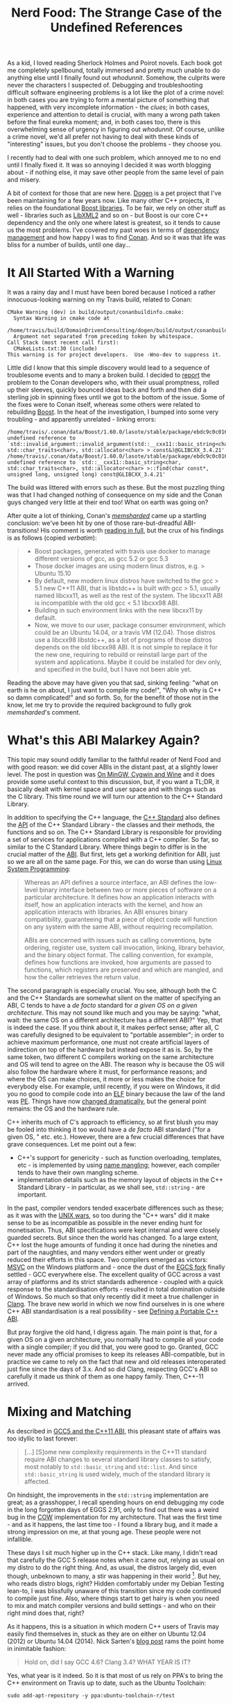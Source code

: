 #+title: Nerd Food: The Strange Case of the Undefined References
#+options: date:nil toc:nil author:nil num:nil title:nil

As a kid, I loved reading Sherlock Holmes and Poirot novels. Each book
got me completely spellbound, totally immersed and pretty much unable
to do anything else until I finally found out /whodunnit/. Somehow,
the culprits were never the characters I suspected of. Debugging and
troubleshooting difficult software engineering problems is a lot like
the plot of a crime novel: in both cases you are trying to form a
mental picture of something that happened, with very incomplete
information - the /clues/; in both cases, experience and attention to
detail is crucial, with many a wrong path taken before the final
eureka moment; and, in both cases too, there is this overwhelming
sense of urgency in figuring out /whodunnit/. Of course, unlike a
crime novel, we'd all prefer not having to deal with these kinds of
"interesting" issues, but you don't choose the problems - they choose
you.

I recently had to deal with one such problem, which annoyed me to no
end until I finally fixed it. It was so annoying I decided it was
worth blogging about - if nothing else, it may save other people from
the same level of pain and misery.

A bit of context for those that are new here. [[https://github.com/DomainDrivenConsulting/dogen][Dogen]] is a pet project
that I've been maintaining for a few years now. Like many other C++
projects, it relies on the foundational [[http://www.boost.org/][Boost libraries]]. To be fair,
we rely on other stuff as well - libraries such as [[http://xmlsoft.org/][LibXML2]] and so on -
but Boost is our core C++ dependency and the only one where latest is
greatest, so it tends to cause us the most problems. I've covered my
past woes in terms of [[https://mcraveiro.blogspot.co.uk/2015/12/nerd-food-dogen-package-management-saga.html][dependency management]] and how happy I was to
find [[https://www.conan.io/][Conan]]. And so it was that life was bliss for a number of builds,
until one day...

* It All Started With a Warning

It was a rainy day and I must have been bored because I noticed a
rather innocuous-looking warning on my Travis build, related to Conan:

#+begin_example
CMake Warning (dev) in build/output/conanbuildinfo.cmake:
  Syntax Warning in cmake code at
    /home/travis/build/DomainDrivenConsulting/dogen/build/output/conanbuildinfo.cmake:142:88
  Argument not separated from preceding token by whitespace.
Call Stack (most recent call first):
  CMakeLists.txt:30 (include)
This warning is for project developers.  Use -Wno-dev to suppress it.
#+end_example

Little did I know that this simple discovery would lead to a sequence
of troublesome events and to many a broken build. I decided to [[https://github.com/conan-io/conan/issues/138][report]]
the problem to the Conan developers who, with their usual promptness,
rolled up their sleeves, quickly bounced ideas back and forth and then
did a sterling job in spinning fixes until we got to the bottom of the
issue. Some of the fixes were to Conan itself, whereas some others
were related to rebuilding [[https://www.conan.io/source/Boost/1.60.0/lasote/testing][Boost]]. In the heat of the investigation, I
bumped into some very troubling - and apparently unrelated - linking
errors:

#+begin_example
/home/travis/.conan/data/Boost/1.60.0/lasote/stable/package/ebdc9c0c0164b54c29125127c75297f6607946c5/lib/libboost_log.so: undefined reference to `std::invalid_argument::invalid_argument(std::__cxx11::basic_string<char, std::char_traits<char>, std::allocator<char> > const&)@GLIBCXX_3.4.21'
/home/travis/.conan/data/Boost/1.60.0/lasote/stable/package/ebdc9c0c0164b54c29125127c75297f6607946c5/lib/libboost_log.so: undefined reference to `std::__cxx11::basic_string<char, std::char_traits<char>, std::allocator<char> >::find(char const*, unsigned long, unsigned long) const@GLIBCXX_3.4.21'
#+end_example

The build was littered with errors such as these. But the most
puzzling thing was that I had changed nothing of consequence on my
side and the Conan guys changed very little at their end too! What on
earth was going on?

After quite a lot of thinking, Conan's /[[https://github.com/memsharded][memsharded]]/ came up a
startling conclusion: we've been hit by one of those rare-but-dreadful
ABI-transitions! His comment is worth [[https://github.com/conan-io/conan/issues/138#issuecomment-185163060][reading in full]], but the crux of
his findings is as follows (copied /verbatim/):

#+begin_quote
- Boost packages, generated with travis use docker to manage different
  versions of gcc, as gcc 5.2 or gcc 5.3
- Those docker images are using modern linux distros, e.g. > Ubuntu
  15.10
- By default, new modern linux distros have switched to the gcc > 5.1
  new C++11 ABI, that is libstdc++ is built with gcc > 5.1, usually
  named libcxx11, as well as the rest of the system. The libcxx11 ABI
  is incompatible with the old gcc < 5.1 libcxx98 ABI.
- Building in such environment links with the new libcxx11 by default.
- Now, we move to our user, package consumer environment, which could
  be an Ubuntu 14.04, or a travis VM (12.04). Those distros use a
  libcxx98 libstdc++, as a lot of programs of those distros depends on
  the old libcxx98 ABI. It is not simple to replace it for the new
  one, requiring to rebuild or reinstall large part of the system and
  applications. Maybe it could be installed for dev only, and
  specified in the build, but I have not been able yet.
#+end_quote

Reading the above may have given you that sad, sinking feeling: "what
on earth is he on about, I just want to compile my code!", "Why oh why
is C++ so damn complicated!" and so forth. So, for the benefit of
those not in the know, let me try to provide the required background
to fully grok /memsharded/'s comment.

* What's this ABI Malarkey Again?

This topic may sound oddly familiar to the faithful reader of Nerd
Food and with good reason: we did cover ABIs in the distant past, at a
slightly lower level. The post in question was [[https://mcraveiro.blogspot.co.uk/2012/05/nerd-food-mingw-cygwin-and-wine-up-home.html][On MinGW, Cygwin and
Wine]] and it does provide some useful context to this discussion, but,
if you want a TL;DR, it basically dealt with kernel space and user
space and with things such as the C library. This time round we will
turn our attention to the C++ Standard Library.

In addition to specifying the C++ language, the [[https://en.wikipedia.org/wiki/C%252B%252B#Standardization][C++ Standard]] also
defines the [[http://en.wikipedia.org/wiki/Application_programming_interface][API]] of the C++ Standard Library - the classes and their
methods, the functions and so on. The C++ Standard Library is
responsible for providing a set of services for applications compiled
with a C++ compiler. So far, so similar to the C Standard
Library. Where things begin to differ is in the crucial matter of the
[[http://en.wikipedia.org/wiki/Application_binary_interface][ABI]]. But first, lets get a working definition for ABI, just so we are
all on the same page. For this, we can do worse than using [[https://www.amazon.co.uk/Linux-System-Programming-Talking-Directly/dp/1449339530][Linux
System Programming]]:

#+begin_quote
Whereas an API defines a source interface, an ABI defines the
low-level binary interface between two or more pieces of software on a
particular architecture. It defines how an application interacts with
itself, how an application interacts with the kernel, and how an
application interacts with libraries. An ABI ensures binary
compatibility, guaranteeing that a piece of object code will function
on any system with the same ABI, without requiring recompilation.

ABIs are concerned with issues such as calling conventions, byte
ordering, register use, system call invocation, linking, library
behavior, and the binary object format. The calling convention, for
example, defines how functions are invoked, how arguments are passed
to functions, which registers are preserved and which are mangled, and
how the caller retrieves the return value.
#+end_quote

The second paragraph is especially crucial. You see, although both the
C and the C++ Standards are somewhat silent on the matter of
specifying an ABI, C tends to have a /de facto/ standard for /a given
OS on a given architecture/. This may not sound like much and you may
be saying: "what, wait: the same OS on a different architecture has a
different ABI?" Yep, that is indeed the case. If you think about it,
it makes perfect sense; after all, C was carefully designed to be
equivalent to "portable assembler"; in order to achieve maximum
performance, one must not create artificial layers of indirection on
top of the hardware but instead expose it as is. So, by the same
token, two different C compilers working on the same architecture and
OS will tend to agree on the ABI. The reason why is because the OS
will also follow the hardware where it must, for performance reasons;
and where the OS can make choices, it more or less makes the choice
for everybody else. For example, until recently, if you were on
Windows, it did you no good to compile code into an [[https://en.wikipedia.org/wiki/Executable_and_Linkable_Format][ELF]] binary because
the law of the land was [[https://en.wikipedia.org/wiki/Portable_Executable][PE]]. Things have now [[https://blogs.msdn.microsoft.com/wsl/2016/04/22/windows-subsystem-for-linux-overview/][changed dramatically]], but
the general point remains: the OS and the hardware rule.

C++ inherits much of C's approach to efficiency, so at first blush you
may be fooled into thinking it too would have a /de facto/ ABI
standard ("for a given OS, " etc. etc.). However, there are a few
crucial differences that have grave consequences. Let me point out a
few:

- C++'s support for genericity - such as function overloading,
  templates, etc - is implemented by using [[https://en.wikipedia.org/wiki/Name_mangling][name mangling]]; however,
  each compiler tends to have their own mangling scheme.
- implementation details such as the memory layout of objects in the
  C++ Standard Library - in particular, as we shall see,
  =std::string= - are important.

In the past, compiler vendors tended exacerbate differences such as
these; as it was with the [[https://en.wikipedia.org/wiki/Unix_wars][UNIX wars]], so too during the "C++ wars" did
it make sense to be as incompatible as possible in the never ending
hunt for monetisation. Thus, ABI specifications were kept internal and
were closely guarded secrets. But since then the world has changed. To
a large extent, C++ lost the huge amounts of funding it once had
during the nineties and part of the naughties, and many vendors either
went under or greatly reduced their efforts in this space. Two
compilers emerged as victors: [[https://en.wikipedia.org/wiki/Visual_C%252B%252B][MSVC]] on the Windows platform and - once
the dust of the [[http://www.h-online.com/open/features/GCC-We-make-free-software-affordable-1066831.html%253Fpage%3D3][EGCS fork]] finally settled - GCC everywhere else. The
excellent quality of GCC across a vast array of platforms and its
strict standards adherence - coupled with a quick response to the
standardisation efforts - resulted in total domination outside of
Windows. So much so that only recently did it meet a true challenger
in [[https://en.wikipedia.org/wiki/Clang][Clang]]. The brave new world in which we now find ourselves in is one
where C++ ABI standardisation is a real possibility - see [[http://www.open-std.org/jtc1/sc22/wg21/docs/papers/2014/n4028.pdf][Defining a
Portable C++ ABI]].

But pray forgive the old hand, I digress again. The main point is
that, for a given OS on a given architecture, you normally had to
compile all your code with a single compiler; if you did that, you
were good to go. Granted, GCC never made any official promises to keep
its releases ABI-compatible, but in practice we came to rely on the
fact that new and old releases interoperated just fine since the days
of 3.x. And so did Clang, respecting GCC's ABI so carefully it made us
think of them as one happy family. Then, C++-11 arrived.

* Mixing and Matching

As described in [[http://developers.redhat.com/blog/2015/02/05/gcc5-and-the-c11-abi/][GCC5 and the C++11 ABI]], this pleasant state of affairs
was too idyllic to last forever:

#+begin_quote
[...] [S]ome new complexity requirements in the C++11 standard require
ABI changes to several standard library classes to satisfy, most
notably to =std::basic_string= and =std::list=. And since
=std::basic_string= is used widely, much of the standard library is
affected.
#+end_quote

On hindsight, the improvements in the =std::string= implementation are
great; as a grasshopper, I recall spending hours on end debugging my
code in the long forgotten days of EGGS 2.91, only to find out there
was a weird bug in the [[https://en.wikipedia.org/wiki/Copy-on-write][COW]] implementation for my architecture. That
was the first time - and as it happens, the last time too - I found a
library bug, and it made a strong impression on me, at that young age.
These people were not infallible.

These days I sit much higher up in the C++ stack. Like many, I didn't
read that carefully the GCC 5 release notes when it came out, relying
as usual on my distro to do the right thing. And, as usual, the
distros largely did, even though, unbeknown to many, a stir was
happening in their world [fn:arch]. But hey, who reads distro blogs,
right?  Hidden comfortably under my Debian Testing lean-to, I was
blissfully unaware of this transition since my code continued to
compile just fine. Also, where things start to get hairy is when you
need to mix and match compiler versions and build settings - and who
on their right mind does that, right?

As it happens, this is a situation in which modern C++ users of Travis
may easily find themselves in, stuck as they are on either on Ubuntu
12.04 (2012) or Ubuntu 14.04 (2014). Nick Sarten's [[http://genbattle.bitbucket.org/blog/2016/01/17/c%2B%2B-travis-ci/][blog post]] rams the
point home in inimitable fashion:

#+begin_quote
Hold on, did I say GCC 4.6? Clang 3.4?
WHAT YEAR IS IT?
#+end_quote

Yes, what year is it indeed. So it is that most of us rely on PPA's to
bring the C++ environment on Travis up to date, such as the Ubuntu
Toolchain:

#+begin_example
sudo add-apt-repository -y ppa:ubuntu-toolchain-r/test
#+end_example

This always seemed like an innocent thing to do but after my linking
errors and /memsharded/ discoveries, one suddenly started to question
everything: what settings did the PPA use to build? What settings were
used to build the Boost Conan packages? With what compiler? In what
distro? The nightmare was endless. It was clear this was going to lead
to tears before bedtime.

* The Long Road to a Solution

Whilst /memsharded/ honed into the problem pretty quickly - less than
a couple of weeks - a complete solution to my woes was a lot more
elusive. In truth, this is the kind of situation where you need long
spells of concentrated effort, so working in your copious spare time
does not help at all. I first tried the easiest approach: to pray that
it would all go away by itself, given enough time. And, lo and behold,
things did work again, for a little while! And then started to fail
again; the Boost package in Conan got rebuilt and the build broke. And
that way it stayed.

Once waiting was no longer an option, I had to take it seriously and
started investigating in earnest. Trouble is, when you lose trust in
the compilation settings you then need to methodically validate
absolutely /everything/, until you bottom out the problem. And that
takes time. Many things were tried, including:

- rebuilding Boost locally, attempting to reproduce the issue - to no
  avail.
- rebuilding the Conan Boost packages with the old ABI; a fail ([[https://github.com/lasote/conan-boost/issues/12][#12]]).
- reading up a variety of articles on the subject, most of them linked
  in this post.
- building the Boost packages locally and exporting them into Travis
  using DropBox's public folders. Another fail, but DropBox was a win.
- obtaining the exact same Ubuntu 14.04 image as Travis is using, use
  the compiler from the PPA and export Boost to Travis using DropBox
  and replicating the problem locally in a VM. This worked.

Predictably, the final step is the one I should have tried first, but
one is always lazy. Still, all of this got me wondering why had things
been so complicated. Normally one would be able to =ldd= or =nm -C=
the binary and figure out the dependencies, but in this case I seemed
to always be pointing to =libstdc++.so.6= regardless. Most
puzzling. And then I found the Debian wiki page on [[https://wiki.debian.org/GCC5][GCC5]], which states:

#+begin_quote
The good news is, that GCC 5 now provides a stable libcxx11 ABI, and
stable support for C++11 (GCC version before 5 called this supported
experimental). This required some changes in the libstdc++ ABI, and
now libstdc++6 provides a dual ABI, the classic libcxx98 ABI, and the
new libcxx11 (GCC 5 (<< 5.1.1-20) only provides the classic libcxx98
ABI). The bad news is that the (experimental) C++11 support in the
classic libcxx98 ABI and the new stable libcxx11 ABIs are not
compatible, and upstream doesn't provide an upgrade path except for
rebuilding. Note that even in the past there were incompatibilities
between g++ versions, but not as fundamental ones as found in the
g++-5 update to stable C++11 support.

Using different libstdc++ ABIs in the same object or in the same
library is allowed, as long as you don't try to pass std::list to
something expecting =std::__cxx11::list= or vice versa. We should
rebuild everything with g++-5 (once it is the default). Using g++-4.9
as a fallback won't be possible in many cases.

libstdc++ (>= 5.1.1-20) doesn't change the soname, provides a dual
ABI. Existing C++98 binary packages will continue to work. Building
these packages using g++-5 is expected to work after build failures
are fixed.
#+end_quote

The crux is, of course, all the stuff about a /dual ABI/. I had never
bumped into the /dual ABI/ beast before, and now that I did I'm not
sure I am entirely pleased. It's probably great when it just works,
but it's tricky to troubleshoot when it doesn't: are you linking
against a =libstdc++= with dual ABI disabled/unsupported? Or is it
some other error you've introduced? Personally, having a completely
different SO name like /memsharded/ had suggested seems like a less
surprising approach - e.g. call it =libcxx11= instead of
=libstdc++=. But, as always, one has to play with the cards that were
dealt so there is no point in complaining.

* Conclusion

The Ubuntu 14.04 build of Boost did get us a [[https://travis-ci.org/DomainDrivenConsulting/dogen/builds/137848143][green build again]], but
for all the joyous celebrations, there is still a grey cloud hovering
above since the mop-up exercise is not completed. I now need to figure
out how to build Boost with Conan on 14.04 and upload this version
into the package manager's repo. However, for now /carpe diem/. After
so much unproductive time, there is a real need for a few weeks
(months!)  of proper coding - the reason why I have a spare time
project in the first place. But some lessons were learned.

Firstly, one cannot but feel truly annoyed at =${COSMIC_DEITY}= for
having to deal with issues such as this. After all, one of the reasons
I prefer C++ to the languages I use at work (C# and Java) is that it
is usually very transparent; normally I can very quickly reproduce,
diagnose and fix a problem in my code. Of course, lord knows this
statement is not true of /all/ C++ code, but at least it tends to be
valid for most Modern C++ - and over the last five years that's all
the C++ I dealt with in anger. It was indeed rather irritating to find
out that the pain has not yet been removed from the language, and on
occasion, even experienced developers get bitten. Hard.

A second point worth of note is that in C++ - more so than in any
other language - one cannot just blindly trust the package
manager. There are just so many configuration knobs and buttons for
that to be possible, and one can easily get bitten by assumptions. The
sad truth is that even when using Conan, one should probably upload
one's own packages built with a well understood configuration. True,
this may cost time - but on the other hand, it will avoid wild goose
chases such as this one.

Finally, its also important to note that this whole episode
illustrates the sterling job that package maintainers do in
distributions. Paradoxically, their work is often so good that we tend
to be blissfully unaware of its importance. Articles such as
[[http://kmkeen.com/maintainers-matter/][Maintainers Matter]] take a heightened sense of urgency after an
experience like this.

The road was narrow, long and troublesome. But, as with all Poirot
novels, there is always that satisfying feeling of finally finding out
/whodunnit/ in the end.

* Post Script

There is one final twist to this story, which adds insult to injury
and further illustrates =${COSMIC_DEITY}='s sense of humour. When I
finally attempted to restore our [[https://travis-ci.org/DomainDrivenConsulting/dogen/jobs/137859606][clang builds]], I found out that LLVM
has [[http://lists.llvm.org/pipermail/llvm-dev/2016-June/100400.html][disabled their APT repo]] for an unspecified length of time:

#+begin_quote
> TL;DR: APT repo switched off due to excessive load / traffic
#+end_quote

There are no alternatives at present to build with a recent
clang. Sometimes one has the feeling that the universe does not want
to play ball. Stiff upper lip and all that; mustn't grumble.

[fn:arch] For example, see [[http://allanmcrae.com/2015/06/the-case-of-gcc-5-1-and-the-two-c-abis/][The Case of GCC-5.1 and the Two C++ ABIs]] to
understand Arch's pains.

